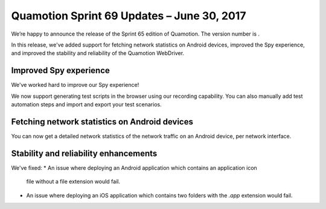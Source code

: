 Quamotion Sprint 69 Updates – June 30, 2017
===========================================

We’re happy to announce the release of the Sprint 65 edition of Quamotion. 
The version number is .

In this release, we've added support for fetching network statistics on Android devices,
improved the Spy experience, and improved the stability and reliability of the Quamotion WebDriver.

Improved Spy experience
-----------------------

We've worked hard to improve our Spy experience!

We now support generating test scripts in the browser using our recording capability. You can also
manually add test automation steps and import and export your test scenarios.

Fetching network statistics on Android devices
----------------------------------------------

You can now get a detailed network statistics of the network traffic on an Android device, per network
interface.

Stability and reliability enhancements
--------------------------------------

We've fixed:
* An issue where deploying an Android application which contains an application icon
  file without a file extension would fail.
* An issue where deploying an iOS application which contains two folders with the
  `.app` extension would fail.